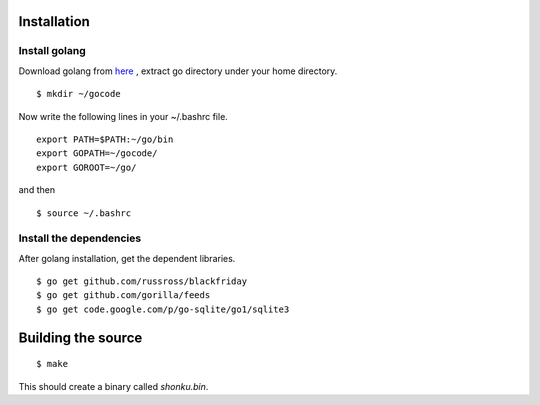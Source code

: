 Installation
=============

Install golang
---------------

Download golang from `here <http://go.googlecode.com/files/go1.1.2.linux-amd64.tar.gz>`_ , extract go directory
under your home directory.

::

    $ mkdir ~/gocode

Now write the following lines in your ~/.bashrc file.
::

    export PATH=$PATH:~/go/bin
    export GOPATH=~/gocode/
    export GOROOT=~/go/

and then ::

    $ source ~/.bashrc

Install the dependencies
-------------------------

After golang installation, get the dependent libraries. 
::

    $ go get github.com/russross/blackfriday
    $ go get github.com/gorilla/feeds
    $ go get code.google.com/p/go-sqlite/go1/sqlite3

Building the source
===================

::

    $ make

This should create a binary called `shonku.bin`.

